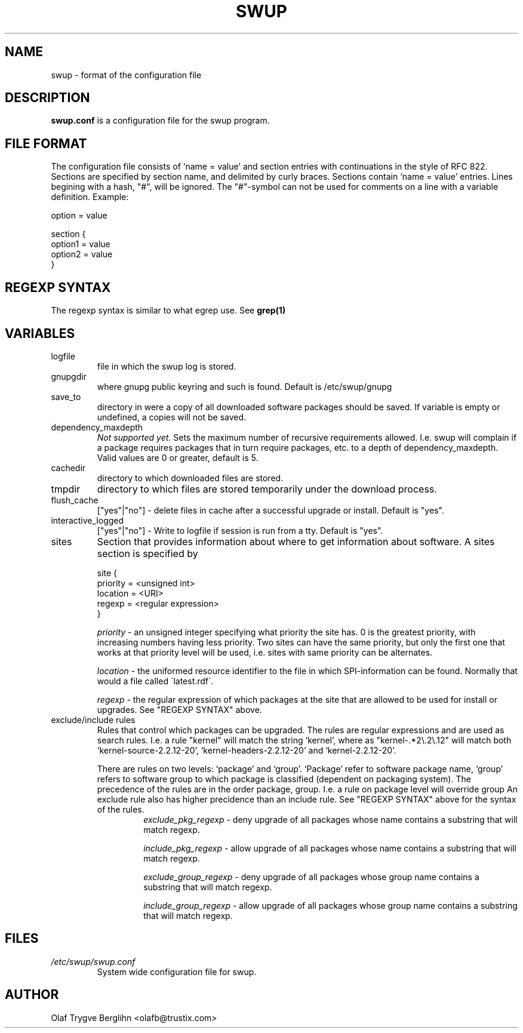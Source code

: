 .\" -*- nroff -*-
.\" $Id: swup.5,v 1.4 2001/03/20 11:50:10 olafb Exp $
.\" Copyright (c) Trustix AS 2000
.TH SWUP 5 "Mar 20, 2001"
.SH NAME
swup \- format of the configuration file
.SH DESCRIPTION
.B swup.conf
is a configuration file for the swup program.
.SH FILE FORMAT
.PP
The configuration file consists of `name = value' and section entries
with continuations in the style of RFC 822. Sections are specified by
section name, and delimited by curly braces. Sections contain `name =
value' entries. Lines begining with a hash, "#", will be ignored. The
"#"-symbol can not be used for comments on a line with a variable
definition. Example:

option = value

section {
  option1 = value
  option2 = value
  }
.SH REGEXP SYNTAX
The regexp syntax is similar to what egrep use. See 
.B "grep(1)"
.SH VARIABLES
.IP logfile
file in which the swup log is stored.
.IP gnupgdir
where gnupg public keyring and such is found. Default is
/etc/swup/gnupg
.IP save_to
directory in were a copy of all downloaded software packages should be
saved. If variable is empty or undefined, a copies will not be saved.
.IP dependency_maxdepth
.I Not supported yet.
Sets the maximum number of recursive requirements allowed. I.e. swup
will complain if a package requires packages that in turn require
packages, etc. to a depth of dependency_maxdepth. Valid values are 0 or
greater, default is 5.
.IP cachedir
directory to which downloaded files are stored.
.IP tmpdir
directory to which files are stored temporarily under the download
process.
.IP flush_cache 
["yes"|"no"] -
delete files in cache after a successful upgrade or install. Default
is "yes".
.IP "interactive_logged"
["yes"|"no"] -
Write to logfile if session is run from a tty. Default is "yes".
.IP sites
Section that provides information about where to get information about
software. A sites section is specified by

site {
  priority = <unsigned int>
  location = <URI>
  regexp = <regular expression>
  }
.RS
.PP
.I priority 
- an unsigned integer specifying what priority the site has. 0 is the
greatest priority, with increasing numbers having less priority. Two
sites can have the same priority, but only the first one that works at
that priority level will be used, i.e. sites with same priority can be
alternates.
.PP
.I location
- the uniformed resource identifier to the file in which
SPI-information can be found. Normally that would a file called
\'latest.rdf\'.
.PP
.I regexp
- the regular expression of which packages at the site that are
allowed to be used for install or upgrades. See "REGEXP SYNTAX" above.
.RE
.IP "exclude/include rules"
Rules that control which packages can be upgraded. The rules are
regular expressions and are used as search rules. I.e. a rule
"kernel" will match the string
`kernel', where as "kernel-.*2\\.2\\.12" will match both
`kernel-source-2.2.12-20', `kernel-headers-2.2.12-20' and
`kernel-2.2.12-20'.
.RS
.PP
There are rules on two levels: `package' and `group'.  `Package' refer
to software package name, `group' refers to software group to which
package is classified (dependent on packaging system). The precedence
of the rules are in the order package, group. I.e. a rule on package
level will override group An exclude rule also has higher precidence
than an include rule. See "REGEXP SYNTAX" above for the syntax of the
rules.
.RS
.I exclude_pkg_regexp
- deny upgrade of all packages whose name contains a substring that
will match regexp.
.PP
.I include_pkg_regexp
- allow upgrade of all packages whose name contains a substring that
will match regexp.
.PP
.I exclude_group_regexp
- deny upgrade of all packages whose group name contains a substring
that will match regexp.
.PP
.I include_group_regexp
- allow upgrade of all packages whose group name contains a substring
that will
match regexp.
.PP
.RE
.SH FILES
.I /etc/swup/swup.conf
.RS
System wide configuration file for swup.
.RE
.SH AUTHOR
Olaf Trygve Berglihn <olafb@trustix.com>


